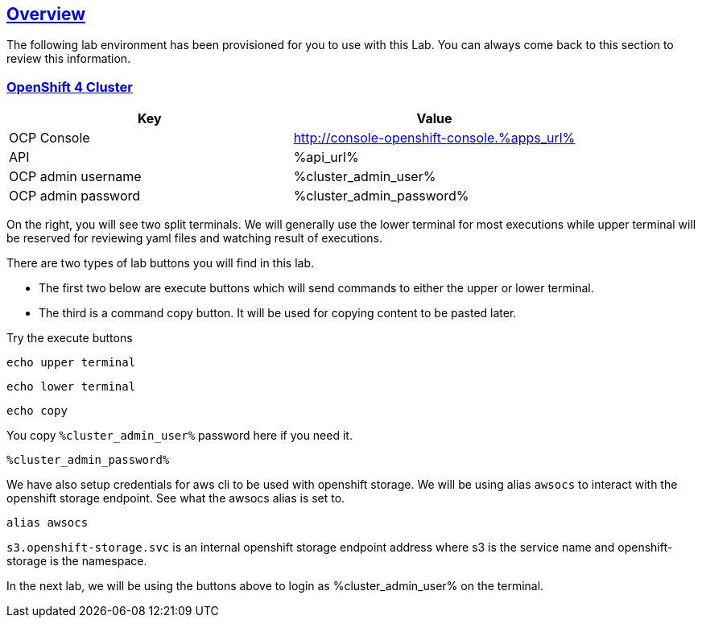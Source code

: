 :sectlinks:
:markup-in-source: verbatim,attributes,quotes
:OCP4_PASSWORD: %ocp4_password%
:CLUSTER_ADMIN_USER: %cluster_admin_user%
:CLUSTER_ADMIN_PASSWORD: %cluster_admin_password%
:APPS_URL: %apps_url%
:API_URL: %api_url%
== Overview

The following lab environment has been provisioned for you to use with this Lab. You can always come back to this section to review this information.

// image::screenshots/lab1/labenv-overview2.png[Lab Environment Overview, width=50%, align="center"]

=== OpenShift 4 Cluster

[width="100%",cols="50%,50%",options="header",]
|===
|Key |Value
|OCP Console |http://console-openshift-console.{APPS_URL}
|API |{API_URL}
|OCP admin username| {CLUSTER_ADMIN_USER}
|OCP admin password| {CLUSTER_ADMIN_PASSWORD}
|===

On the right, you will see two split terminals. We will generally use the lower terminal for most executions while upper terminal will be reserved for reviewing yaml files and watching result of executions.

There are two types of lab buttons you will find in this lab.

- The first two below are execute buttons which will send commands to either the upper or lower terminal.
- The third is a command copy button. It will be used for copying content to be pasted later.

Try the execute buttons
[source,bash,role=execute]
----
echo upper terminal
----
[source,bash,role=execute-2]
----
echo lower terminal
----
[source,bash,role=copy]
----
echo copy
----

You copy `{CLUSTER_ADMIN_USER}` password here if you need it.
[source,bash,role=copy]
----
%cluster_admin_password%
----

We have also setup credentials for aws cli to be used with openshift storage.
We will be using alias `awsocs` to interact with the openshift storage endpoint.
See what the awsocs alias is set to.
[source,bash,role=execute-2]
----
alias awsocs
----
`s3.openshift-storage.svc` is an internal openshift storage endpoint address where s3 is the service name and openshift-storage is the namespace.

In the next lab, we will be using the buttons above to login as {CLUSTER_ADMIN_USER} on the terminal.
